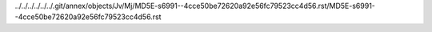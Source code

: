 ../../../../../../.git/annex/objects/Jv/Mj/MD5E-s6991--4cce50be72620a92e56fc79523cc4d56.rst/MD5E-s6991--4cce50be72620a92e56fc79523cc4d56.rst